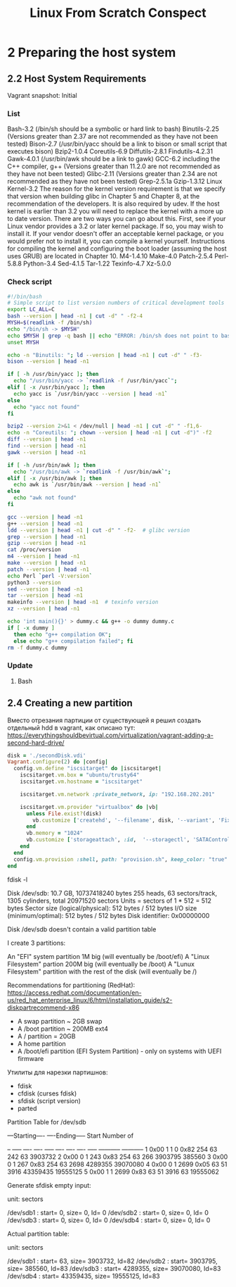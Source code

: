 #+TITLE: Linux From Scratch Conspect

* 2 Preparing the host system
** 2.2 Host System Requirements

Vagrant snapshot: Initial

*** List

Bash-3.2 (/bin/sh should be a symbolic or hard link to bash)
Binutils-2.25 (Versions greater than 2.37 are not recommended as they have not been tested)
Bison-2.7 (/usr/bin/yacc should be a link to bison or small script that executes bison)
Bzip2-1.0.4
Coreutils-6.9
Diffutils-2.8.1
Findutils-4.2.31
Gawk-4.0.1 (/usr/bin/awk should be a link to gawk)
GCC-6.2 including the C++ compiler, g++ (Versions greater than 11.2.0 are not recommended as they have not been tested)
Glibc-2.11 (Versions greater than 2.34 are not recommended as they have not been tested)
Grep-2.5.1a
Gzip-1.3.12
Linux Kernel-3.2
The reason for the kernel version requirement is that we specify that version when building glibc in Chapter 5 and Chapter 8, at the recommendation of the developers. It is also required by udev.
If the host kernel is earlier than 3.2 you will need to replace the kernel with a more up to date version. There are two ways you can go about this. First, see if your Linux vendor provides a 3.2 or later kernel package. If so, you may wish to install it. If your vendor doesn't offer an acceptable kernel package, or you would prefer not to install it, you can compile a kernel yourself. Instructions for compiling the kernel and configuring the boot loader (assuming the host uses GRUB) are located in Chapter 10.
M4-1.4.10
Make-4.0
Patch-2.5.4
Perl-5.8.8
Python-3.4
Sed-4.1.5
Tar-1.22
Texinfo-4.7
Xz-5.0.0

*** Check script

#+begin_src sh
#!/bin/bash
# Simple script to list version numbers of critical development tools
export LC_ALL=C
bash --version | head -n1 | cut -d" " -f2-4
MYSH=$(readlink -f /bin/sh)
echo "/bin/sh -> $MYSH"
echo $MYSH | grep -q bash || echo "ERROR: /bin/sh does not point to bash"
unset MYSH

echo -n "Binutils: "; ld --version | head -n1 | cut -d" " -f3-
bison --version | head -n1

if [ -h /usr/bin/yacc ]; then
  echo "/usr/bin/yacc -> `readlink -f /usr/bin/yacc`";
elif [ -x /usr/bin/yacc ]; then
  echo yacc is `/usr/bin/yacc --version | head -n1`
else
  echo "yacc not found"
fi

bzip2 --version 2>&1 < /dev/null | head -n1 | cut -d" " -f1,6-
echo -n "Coreutils: "; chown --version | head -n1 | cut -d")" -f2
diff --version | head -n1
find --version | head -n1
gawk --version | head -n1

if [ -h /usr/bin/awk ]; then
  echo "/usr/bin/awk -> `readlink -f /usr/bin/awk`";
elif [ -x /usr/bin/awk ]; then
  echo awk is `/usr/bin/awk --version | head -n1`
else
  echo "awk not found"
fi

gcc --version | head -n1
g++ --version | head -n1
ldd --version | head -n1 | cut -d" " -f2-  # glibc version
grep --version | head -n1
gzip --version | head -n1
cat /proc/version
m4 --version | head -n1
make --version | head -n1
patch --version | head -n1
echo Perl `perl -V:version`
python3 --version
sed --version | head -n1
tar --version | head -n1
makeinfo --version | head -n1  # texinfo version
xz --version | head -n1

echo 'int main(){}' > dummy.c && g++ -o dummy dummy.c
if [ -x dummy ]
  then echo "g++ compilation OK";
  else echo "g++ compilation failed"; fi
rm -f dummy.c dummy
#+end_src

*** Update
**** Bash
** 2.4 Creating a new partition

Вместо отрезания партиции от существующей я решил создать отдельный hdd в vagrant, как описано тут: https://everythingshouldbevirtual.com/virtualization/vagrant-adding-a-second-hard-drive/


#+begin_src ruby
disk = './secondDisk.vdi'
Vagrant.configure(2) do |config|
  config.vm.define "iscsitarget" do |iscsitarget|
    iscsitarget.vm.box = "ubuntu/trusty64"
    iscsitarget.vm.hostname = "iscsitarget"

    iscsitarget.vm.network :private_network, ip: "192.168.202.201"

    iscsitarget.vm.provider "virtualbox" do |vb|
      unless File.exist?(disk)
        vb.customize ['createhd', '--filename', disk, '--variant', 'Fixed', '--size', 30 * 1024]
      end
      vb.memory = "1024"
      vb.customize ['storageattach', :id,  '--storagectl', 'SATAController', '--port', 1, '--device', 0, '--type', 'hdd', '--medium', disk]
    end
  end
  config.vm.provision :shell, path: "provision.sh", keep_color: "true"
end
#+end_src

fdisk -l

Disk /dev/sdb: 10.7 GB, 10737418240 bytes
255 heads, 63 sectors/track, 1305 cylinders, total 20971520 sectors
Units = sectors of 1 * 512 = 512 bytes
Sector size (logical/physical): 512 bytes / 512 bytes
I/O size (minimum/optimal): 512 bytes / 512 bytes
Disk identifier: 0x00000000

Disk /dev/sdb doesn't contain a valid partition table

I create 3 partitions:

    An "EFI" system partition 1M big (will eventually be /boot/efi)
    A "Linux Filesystem" partion 200M big (will eventually be /boot)
    A "Lunux Filesystem" partition with the rest of the disk (will eventually be /)

Recommendations for partitioning (RedHat): https://access.redhat.com/documentation/en-us/red_hat_enterprise_linux/6/html/installation_guide/s2-diskpartrecommend-x86

- A swap partition ~ 2GB swap
- A /boot partition ~ 200MB ext4
- A / partition = 20GB
- A home partition
- A /boot/efi partition (EFI System Partition) - only on systems with UEFI firmware


Утилиты для нарезки партишнов:

- fdisk
- cfdisk (curses fdisk)
- sfdisk (script version)
- parted
Partition Table for /dev/sdb

:raw:
         ---Starting----      ----Ending-----    Start     Number of
 # Flags Head Sect  Cyl   ID  Head Sect  Cyl     Sector    Sectors
-- ----- ---- ---- ----- ---- ---- ---- ----- ----------- -----------
 1  0x00    1    1     0 0x82  254   63   242          63     3903732
 2  0x00    0    1   243 0x83  254   63   266     3903795      385560
 3  0x00    0    1   267 0x83  254   63  2698     4289355    39070080
 4  0x00    0    1  2699 0x05   63   51  3916    43359435    19555125
 5  0x00    1    1  2699 0x83   63   51  3916          63    19555062
:end:


Generate sfdisk empty input:

# sfdisk -d /dev/sdb
# partition table of /dev/sdb
unit: sectors

/dev/sdb1 : start=        0, size=        0, Id= 0
/dev/sdb2 : start=        0, size=        0, Id= 0
/dev/sdb3 : start=        0, size=        0, Id= 0
/dev/sdb4 : start=        0, size=        0, Id= 0


Actual partition table:

# sfdisk -d /dev/sdb
# partition table of /dev/sdb
unit: sectors

/dev/sdb1 : start=       63, size=  3903732, Id=82
/dev/sdb2 : start=  3903795, size=   385560, Id=83
/dev/sdb3 : start=  4289355, size= 39070080, Id=83
/dev/sdb4 : start= 43359435, size= 19555125, Id=83
